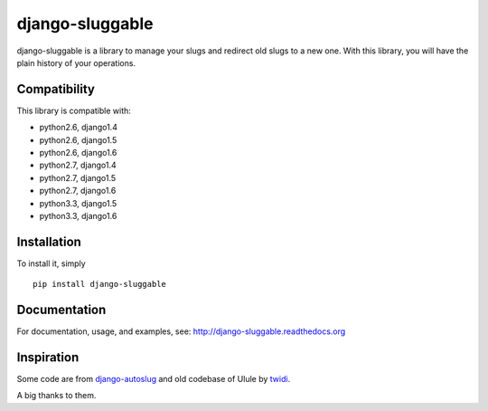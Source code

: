 django-sluggable
================

.. image:: https://secure.travis-ci.org/thoas/django-sluggable.png?branch=master
    :alt: Build Status
    :target: http://travis-ci.org/thoas/django-sluggable


django-sluggable is a library to manage your slugs and redirect old slugs
to a new one. With this library, you will have the plain history of your operations.

Compatibility
-------------

This library is compatible with:

- python2.6, django1.4
- python2.6, django1.5
- python2.6, django1.6
- python2.7, django1.4
- python2.7, django1.5
- python2.7, django1.6
- python3.3, django1.5
- python3.3, django1.6

Installation
------------

To install it, simply ::

    pip install django-sluggable

Documentation
-------------

For documentation, usage, and examples, see:
http://django-sluggable.readthedocs.org

Inspiration
-----------

Some code are from django-autoslug_ and old codebase of Ulule by twidi_.

A big thanks to them.

.. _django-autoslug: https://pypi.python.org/pypi/django-autoslug
.. _twidi: https://github.com/twidi
